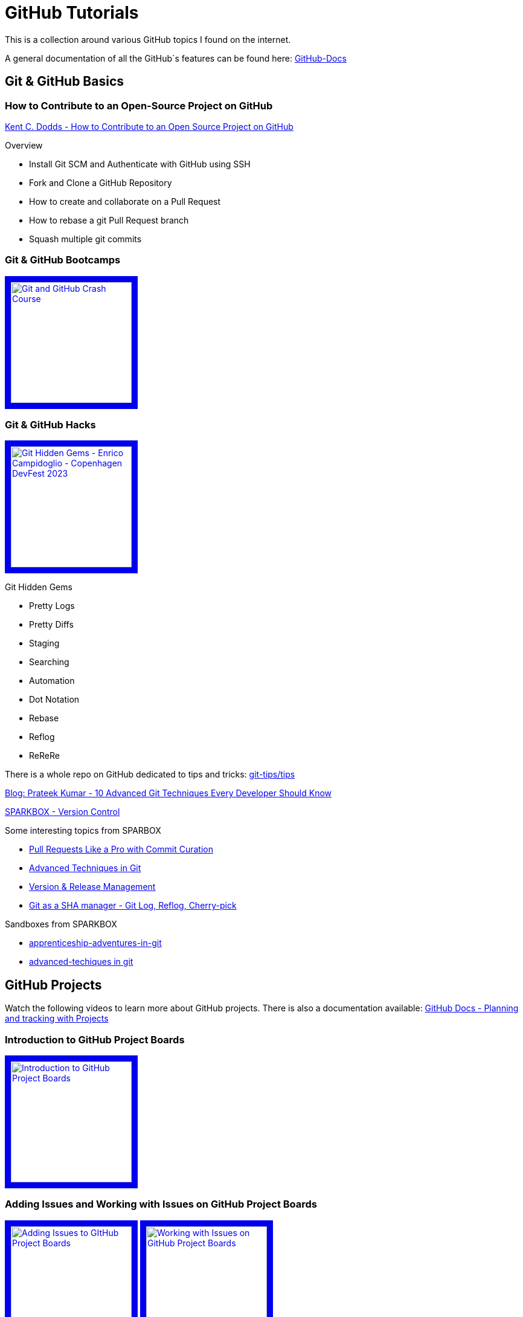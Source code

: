= GitHub Tutorials

This is a collection around various GitHub topics I found on the internet.

A general documentation of all the GitHub´s features can be found here: https://docs.github.com/[GitHub-Docs]

== Git & GitHub Basics

=== How to Contribute to an Open-Source Project on GitHub

https://app.egghead.io/playlists/how-to-contribute-to-an-open-source-project-on-github[Kent C. Dodds - How to Contribute to an Open Source Project on GitHub]

.Overview
* Install Git SCM and Authenticate with GitHub using SSH
* Fork and Clone a GitHub Repository
* How to create and collaborate on a Pull Request
* How to rebase a git Pull Request branch
* Squash multiple git commits

=== Git & GitHub Bootcamps

+++
   <a href="https://www.youtube.com/watch?v=RGOj5yH7evk&list=PLLJ1hZKyeCH1I8dP0UNTpWoIhsl6KpVbu" >
       <img src="http://img.youtube.com/vi/RGOj5yH7evk/maxresdefault.jpg" alt="Git and GitHub Crash Course" width="200" border="10" />
   </a>
+++

=== Git & GitHub Hacks

+++
   <a href="https://www.youtube.com/watch?v=uFrPgUjv_Y8" >
       <img src="http://img.youtube.com/vi/uFrPgUjv_Y8/maxresdefault.jpg" alt="Git Hidden Gems - Enrico Campidoglio - Copenhagen DevFest 2023" width="200" border="10" />
   </a>
+++

.Git Hidden Gems
* Pretty Logs
* Pretty Diffs
* Staging
* Searching
* Automation
* Dot Notation
* Rebase
* Reflog
* ReReRe

There is a whole repo on GitHub dedicated to tips and tricks: https://github.com/git-tips/tips[git-tips/tips]

https://blog.devgenius.io/10-advanced-git-techniques-every-developer-should-know-9eba2824ea6b[Blog: Prateek Kumar - 10 Advanced Git Techniques Every Developer Should Know]

https://sparkbox.com/foundry/category/version_control/page/2[SPARKBOX - Version Control]

.Some interesting topics from SPARBOX
* https://sparkbox.com/foundry/interactive_rebasing_curates_commits_to_speed_up_pull_request_review_process[Pull Requests Like a Pro with Commit Curation]
* https://sparkbox.com/foundry/advanced_git_techniques_rebasing_interactive_rebase_with_git[Advanced Techniques in Git]
* https://sparkbox.com/foundry/using_lerna_for_design_system_version_management[Version & Release Management]
* https://sparkbox.com/foundry/use_git_commands_git_reset_git_log_git_reflog_git_cherry-pick_to_manage_shas[Git as a SHA manager - Git Log, Reflog, Cherry-pick]

.Sandboxes from SPARKBOX
* https://github.com/sparkbox/apprenticeship-adventures-in-git[apprenticeship-adventures-in-git]
* https://github.com/sparkbox/advanced-techniques-in-git[advanced-techiques in git]

== GitHub Projects

Watch the following videos to learn more about GitHub projects.
There is also a documentation available: https://docs.github.com/en/issues/planning-and-tracking-with-projects[GitHub Docs - Planning and tracking with Projects]

=== Introduction to GitHub Project Boards

+++
    <a href="https://www.youtube.com/watch?v=idZyqNIrt84&list=PLiO7XHcmTslc5hGrbnnmHIb0SeJLTpOEu&index=2">
    <!---
       <img src="http://img.youtube.com/vi/idZyqNIrt84/default.jpg" alt="Introduction to GitHub Project Boards" width="240" height="180" border="10" />
       hqdefault.jpg <- high quality | mqdefault.jpg <- medium quality | sddefault.jpg <- standard definition | maxresdefault.jpg <- maximum resolution
    --->
       <img src="http://img.youtube.com/vi/idZyqNIrt84/maxresdefault.jpg" alt="Introduction to GitHub Project Boards" width="200" border="10" />
   </a>
+++

=== Adding Issues and Working with Issues on GitHub Project Boards

+++
   <a href="https://www.youtube.com/watch?v=vxgd6TO4IfQ&list=PLiO7XHcmTslc5hGrbnnmHIb0SeJLTpOEu&index=3" >
       <img src="http://img.youtube.com/vi/vxgd6TO4IfQ/maxresdefault.jpg" alt="Adding Issues to GItHub Project Boards" width="200" border="10" />
   </a>
   <a href="https://www.youtube.com/watch?v=de_lazvBioE&list=PLiO7XHcmTslc5hGrbnnmHIb0SeJLTpOEu&index=4" >
      <img src="http://img.youtube.com/vi/de_lazvBioE/maxresdefault.jpg" alt="Working with Issues on GitHub Project Boards" width="200" border="10" />
   </a>
+++

==== Using Projects for feature planning
+++
   <a href="https://www.youtube.com/watch?v=yFQ-p6wMS_Y" >
       <img src="http://img.youtube.com/vi/yFQ-p6wMS_Y/maxresdefault.jpg" alt="Using Projects for feature planning" width="200" border="10" />
   </a>
   <a href="https://www.youtube.com/watch?v=qT0VMdx7vuI" >
       <img src="http://img.youtube.com/vi/qT0VMdx7vuI/maxresdefault.jpg" alt="Using Projects for feature planning" width="200" border="10" />
   </a>
+++

There is also a documentation available, that covers GitHub Issues as a basic feature for planning and tracking work: https://docs.github.com/en/issues[GitHub Docs - GitHub Issues]

=== Adding Pull Requests and Working with Pull Requests on GitHub Project Boards

+++
<a href="https://www.youtube.com/watch?v=vxgd6TO4IfQ&list=PLiO7XHcmTslc5hGrbnnmHIb0SeJLTpOEu&index=3" >
       <img src="http://img.youtube.com/vi/vxgd6TO4IfQ/maxresdefault.jpg" alt="Adding Issues to GItHub Project Boards" width="200" border="10" />
   </a>
   <a href="https://www.youtube.com/watch?v=de_lazvBioE&list=PLiO7XHcmTslc5hGrbnnmHIb0SeJLTpOEu&index=4" >
      <img src="http://img.youtube.com/vi/de_lazvBioE/maxresdefault.jpg" alt="Working with Issues on GitHub Project Boards" width="200" border="10" />
   </a>
+++

=== Working with Notes on GitHub Project Boards

+++
<a href="https://www.youtube.com/watch?v=XNxbm2IvTPs&list=PLiO7XHcmTslc5hGrbnnmHIb0SeJLTpOEu&index=7" >
      <img src="http://img.youtube.com/vi/XNxbm2IvTPs/maxresdefault.jpg" alt="Adding Pull Requests to GitHub Project Boards" width="200" border="10" />
   </a>
+++